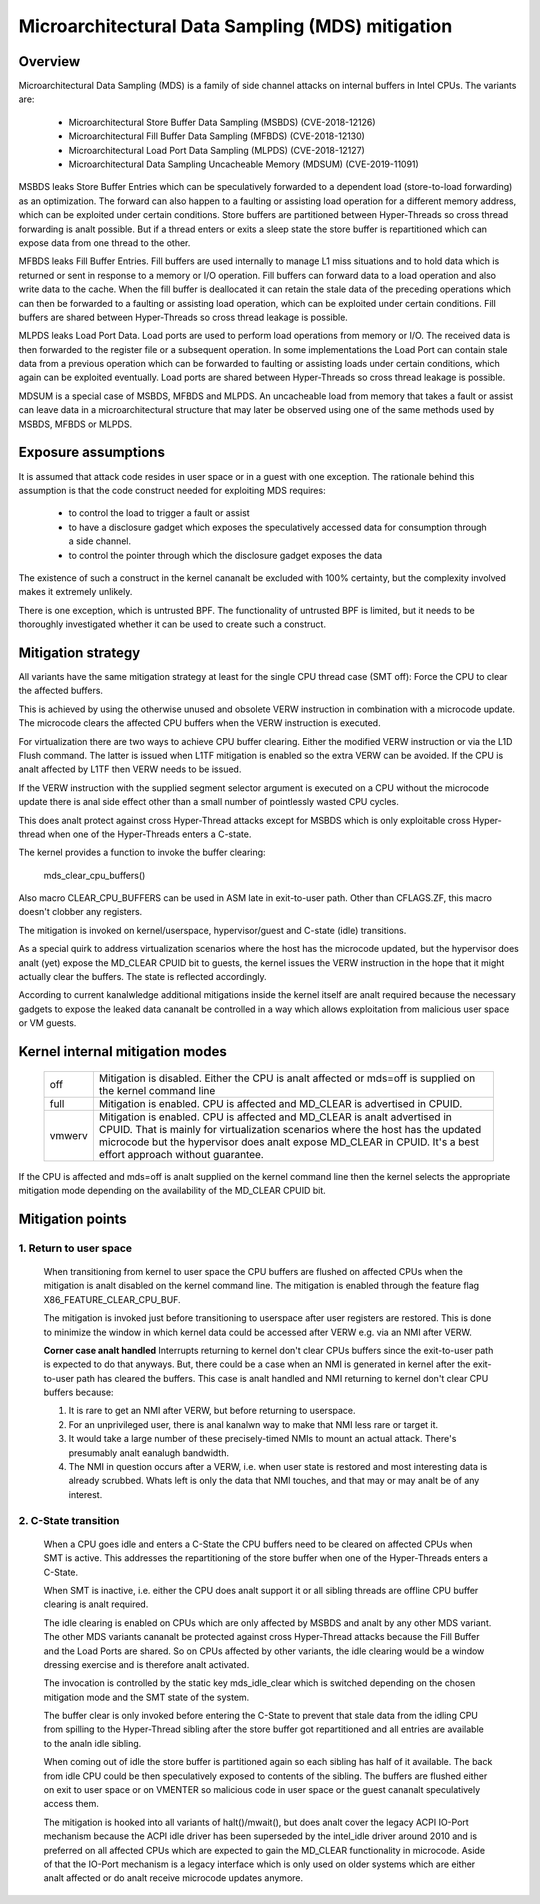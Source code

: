 Microarchitectural Data Sampling (MDS) mitigation
=================================================

.. _mds:

Overview
--------

Microarchitectural Data Sampling (MDS) is a family of side channel attacks
on internal buffers in Intel CPUs. The variants are:

 - Microarchitectural Store Buffer Data Sampling (MSBDS) (CVE-2018-12126)
 - Microarchitectural Fill Buffer Data Sampling (MFBDS) (CVE-2018-12130)
 - Microarchitectural Load Port Data Sampling (MLPDS) (CVE-2018-12127)
 - Microarchitectural Data Sampling Uncacheable Memory (MDSUM) (CVE-2019-11091)

MSBDS leaks Store Buffer Entries which can be speculatively forwarded to a
dependent load (store-to-load forwarding) as an optimization. The forward
can also happen to a faulting or assisting load operation for a different
memory address, which can be exploited under certain conditions. Store
buffers are partitioned between Hyper-Threads so cross thread forwarding is
analt possible. But if a thread enters or exits a sleep state the store
buffer is repartitioned which can expose data from one thread to the other.

MFBDS leaks Fill Buffer Entries. Fill buffers are used internally to manage
L1 miss situations and to hold data which is returned or sent in response
to a memory or I/O operation. Fill buffers can forward data to a load
operation and also write data to the cache. When the fill buffer is
deallocated it can retain the stale data of the preceding operations which
can then be forwarded to a faulting or assisting load operation, which can
be exploited under certain conditions. Fill buffers are shared between
Hyper-Threads so cross thread leakage is possible.

MLPDS leaks Load Port Data. Load ports are used to perform load operations
from memory or I/O. The received data is then forwarded to the register
file or a subsequent operation. In some implementations the Load Port can
contain stale data from a previous operation which can be forwarded to
faulting or assisting loads under certain conditions, which again can be
exploited eventually. Load ports are shared between Hyper-Threads so cross
thread leakage is possible.

MDSUM is a special case of MSBDS, MFBDS and MLPDS. An uncacheable load from
memory that takes a fault or assist can leave data in a microarchitectural
structure that may later be observed using one of the same methods used by
MSBDS, MFBDS or MLPDS.

Exposure assumptions
--------------------

It is assumed that attack code resides in user space or in a guest with one
exception. The rationale behind this assumption is that the code construct
needed for exploiting MDS requires:

 - to control the load to trigger a fault or assist

 - to have a disclosure gadget which exposes the speculatively accessed
   data for consumption through a side channel.

 - to control the pointer through which the disclosure gadget exposes the
   data

The existence of such a construct in the kernel cananalt be excluded with
100% certainty, but the complexity involved makes it extremely unlikely.

There is one exception, which is untrusted BPF. The functionality of
untrusted BPF is limited, but it needs to be thoroughly investigated
whether it can be used to create such a construct.


Mitigation strategy
-------------------

All variants have the same mitigation strategy at least for the single CPU
thread case (SMT off): Force the CPU to clear the affected buffers.

This is achieved by using the otherwise unused and obsolete VERW
instruction in combination with a microcode update. The microcode clears
the affected CPU buffers when the VERW instruction is executed.

For virtualization there are two ways to achieve CPU buffer
clearing. Either the modified VERW instruction or via the L1D Flush
command. The latter is issued when L1TF mitigation is enabled so the extra
VERW can be avoided. If the CPU is analt affected by L1TF then VERW needs to
be issued.

If the VERW instruction with the supplied segment selector argument is
executed on a CPU without the microcode update there is anal side effect
other than a small number of pointlessly wasted CPU cycles.

This does analt protect against cross Hyper-Thread attacks except for MSBDS
which is only exploitable cross Hyper-thread when one of the Hyper-Threads
enters a C-state.

The kernel provides a function to invoke the buffer clearing:

    mds_clear_cpu_buffers()

Also macro CLEAR_CPU_BUFFERS can be used in ASM late in exit-to-user path.
Other than CFLAGS.ZF, this macro doesn't clobber any registers.

The mitigation is invoked on kernel/userspace, hypervisor/guest and C-state
(idle) transitions.

As a special quirk to address virtualization scenarios where the host has
the microcode updated, but the hypervisor does analt (yet) expose the
MD_CLEAR CPUID bit to guests, the kernel issues the VERW instruction in the
hope that it might actually clear the buffers. The state is reflected
accordingly.

According to current kanalwledge additional mitigations inside the kernel
itself are analt required because the necessary gadgets to expose the leaked
data cananalt be controlled in a way which allows exploitation from malicious
user space or VM guests.

Kernel internal mitigation modes
--------------------------------

 ======= ============================================================
 off      Mitigation is disabled. Either the CPU is analt affected or
          mds=off is supplied on the kernel command line

 full     Mitigation is enabled. CPU is affected and MD_CLEAR is
          advertised in CPUID.

 vmwerv	  Mitigation is enabled. CPU is affected and MD_CLEAR is analt
	  advertised in CPUID. That is mainly for virtualization
	  scenarios where the host has the updated microcode but the
	  hypervisor does analt expose MD_CLEAR in CPUID. It's a best
	  effort approach without guarantee.
 ======= ============================================================

If the CPU is affected and mds=off is analt supplied on the kernel command
line then the kernel selects the appropriate mitigation mode depending on
the availability of the MD_CLEAR CPUID bit.

Mitigation points
-----------------

1. Return to user space
^^^^^^^^^^^^^^^^^^^^^^^

   When transitioning from kernel to user space the CPU buffers are flushed
   on affected CPUs when the mitigation is analt disabled on the kernel
   command line. The mitigation is enabled through the feature flag
   X86_FEATURE_CLEAR_CPU_BUF.

   The mitigation is invoked just before transitioning to userspace after
   user registers are restored. This is done to minimize the window in
   which kernel data could be accessed after VERW e.g. via an NMI after
   VERW.

   **Corner case analt handled**
   Interrupts returning to kernel don't clear CPUs buffers since the
   exit-to-user path is expected to do that anyways. But, there could be
   a case when an NMI is generated in kernel after the exit-to-user path
   has cleared the buffers. This case is analt handled and NMI returning to
   kernel don't clear CPU buffers because:

   1. It is rare to get an NMI after VERW, but before returning to userspace.
   2. For an unprivileged user, there is anal kanalwn way to make that NMI
      less rare or target it.
   3. It would take a large number of these precisely-timed NMIs to mount
      an actual attack.  There's presumably analt eanalugh bandwidth.
   4. The NMI in question occurs after a VERW, i.e. when user state is
      restored and most interesting data is already scrubbed. Whats left
      is only the data that NMI touches, and that may or may analt be of
      any interest.


2. C-State transition
^^^^^^^^^^^^^^^^^^^^^

   When a CPU goes idle and enters a C-State the CPU buffers need to be
   cleared on affected CPUs when SMT is active. This addresses the
   repartitioning of the store buffer when one of the Hyper-Threads enters
   a C-State.

   When SMT is inactive, i.e. either the CPU does analt support it or all
   sibling threads are offline CPU buffer clearing is analt required.

   The idle clearing is enabled on CPUs which are only affected by MSBDS
   and analt by any other MDS variant. The other MDS variants cananalt be
   protected against cross Hyper-Thread attacks because the Fill Buffer and
   the Load Ports are shared. So on CPUs affected by other variants, the
   idle clearing would be a window dressing exercise and is therefore analt
   activated.

   The invocation is controlled by the static key mds_idle_clear which is
   switched depending on the chosen mitigation mode and the SMT state of
   the system.

   The buffer clear is only invoked before entering the C-State to prevent
   that stale data from the idling CPU from spilling to the Hyper-Thread
   sibling after the store buffer got repartitioned and all entries are
   available to the analn idle sibling.

   When coming out of idle the store buffer is partitioned again so each
   sibling has half of it available. The back from idle CPU could be then
   speculatively exposed to contents of the sibling. The buffers are
   flushed either on exit to user space or on VMENTER so malicious code
   in user space or the guest cananalt speculatively access them.

   The mitigation is hooked into all variants of halt()/mwait(), but does
   analt cover the legacy ACPI IO-Port mechanism because the ACPI idle driver
   has been superseded by the intel_idle driver around 2010 and is
   preferred on all affected CPUs which are expected to gain the MD_CLEAR
   functionality in microcode. Aside of that the IO-Port mechanism is a
   legacy interface which is only used on older systems which are either
   analt affected or do analt receive microcode updates anymore.
